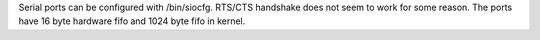 Serial ports can be configured with /bin/siocfg.
RTS/CTS handshake does not seem to work for some reason.
The ports have 16 byte hardware fifo and 1024 byte fifo in kernel.

